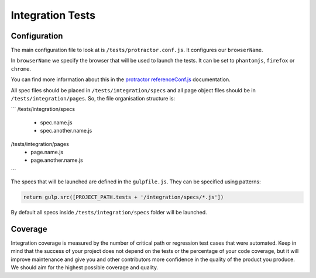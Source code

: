 *****************
Integration Tests
*****************


Configuration
=============

The main configuration file to look at is ``/tests/protractor.conf.js``.
It configures our ``browserName``.

In ``browserName`` we specify the browser that will be used to launch the tests.
It can be set to ``phantomjs``, ``firefox`` or ``chrome``.

You can find more information about this in the
`protractor referenceConf.js
<https://github.com/angular/protractor/blob/master/docs/referenceConf.js>`_ documentation.

All spec files should be placed in ``/tests/integration/specs`` and all page
object files should be in ``/tests/integration/pages``. So, the file organisation
structure is:

```
/tests/integration/specs
  - spec.name.js
  - spec.another.name.js

/tests/integration/pages
  - page.name.js
  - page.another.name.js
```

The specs that will be launched are defined in the ``gulpfile.js``. They can be
specified using patterns:

.. code-block:: javascript

    return gulp.src([PROJECT_PATH.tests + '/integration/specs/*.js'])

By default all specs inside ``/tests/integration/specs`` folder will be launched.


Coverage
========

Integration coverage is measured by the number of critical path or regression
test cases that were automated. Keep in mind that the success of your project
does not depend on the tests or the percentage of your code coverage, but it
will improve maintenance and give you and other contributors more confidence in
the quality of the product you produce. We should aim for the highest possible
coverage and quality.
